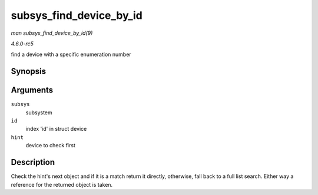 .. -*- coding: utf-8; mode: rst -*-

.. _API-subsys-find-device-by-id:

========================
subsys_find_device_by_id
========================

*man subsys_find_device_by_id(9)*

*4.6.0-rc5*

find a device with a specific enumeration number


Synopsis
========

.. c:function:: struct device * subsys_find_device_by_id( struct bus_type * subsys, unsigned int id, struct device * hint )

Arguments
=========

``subsys``
    subsystem

``id``
    index 'id' in struct device

``hint``
    device to check first


Description
===========

Check the hint's next object and if it is a match return it directly,
otherwise, fall back to a full list search. Either way a reference for
the returned object is taken.


.. ------------------------------------------------------------------------------
.. This file was automatically converted from DocBook-XML with the dbxml
.. library (https://github.com/return42/sphkerneldoc). The origin XML comes
.. from the linux kernel, refer to:
..
.. * https://github.com/torvalds/linux/tree/master/Documentation/DocBook
.. ------------------------------------------------------------------------------
